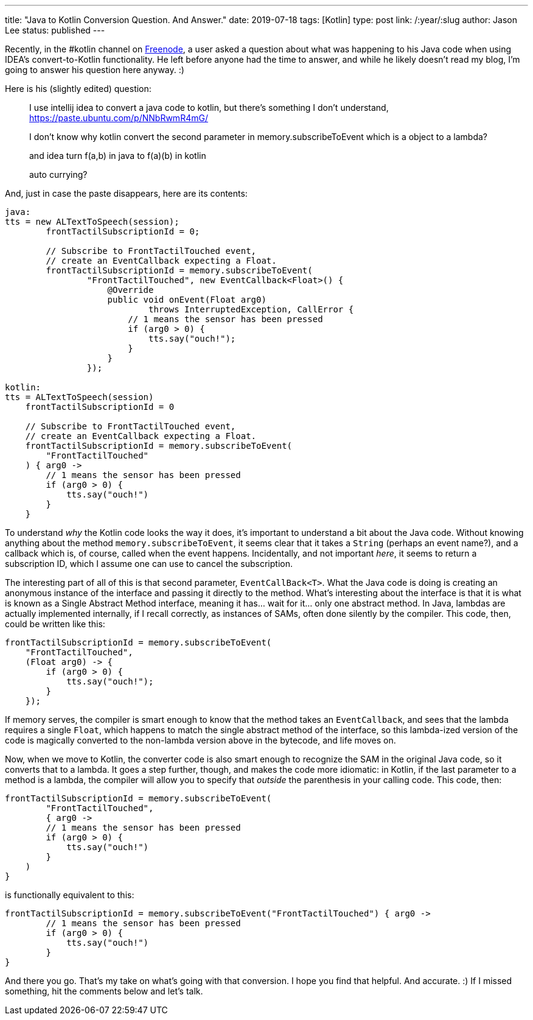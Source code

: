 ---
title: "Java to Kotlin Conversion Question. And Answer."
date: 2019-07-18
tags: [Kotlin]
type: post
link: /:year/:slug
author: Jason Lee
status: published
---

Recently, in the #kotlin channel on https://freenode.net[Freenode], a user asked a question about what was happening to his
Java code when using IDEA's convert-to-Kotlin functionality. He left before anyone had the time to answer, and while he
likely doesn't read my blog, I'm going to answer his question here anyway. :)

// more

Here is his (slightly edited) question:

____
I use intellij idea to convert a java code to kotlin, but there's something I don't understand, https://paste.ubuntu.com/p/NNbRwmR4mG/

I don't know why kotlin convert the second parameter in memory.subscribeToEvent which is a object to a lambda?

and idea turn f(a,b) in java to f(a)(b) in kotlin

auto currying?
____

And, just in case the paste disappears, here are its contents:

[source,java]
----
java:
tts = new ALTextToSpeech(session);
        frontTactilSubscriptionId = 0;

        // Subscribe to FrontTactilTouched event,
        // create an EventCallback expecting a Float.
        frontTactilSubscriptionId = memory.subscribeToEvent(
                "FrontTactilTouched", new EventCallback<Float>() {
                    @Override
                    public void onEvent(Float arg0)
                            throws InterruptedException, CallError {
                        // 1 means the sensor has been pressed
                        if (arg0 > 0) {
                            tts.say("ouch!");
                        }
                    }
                });

kotlin:
tts = ALTextToSpeech(session)
    frontTactilSubscriptionId = 0

    // Subscribe to FrontTactilTouched event,
    // create an EventCallback expecting a Float.
    frontTactilSubscriptionId = memory.subscribeToEvent(
        "FrontTactilTouched"
    ) { arg0 ->
        // 1 means the sensor has been pressed
        if (arg0 > 0) {
            tts.say("ouch!")
        }
    }
----

To understand _why_ the Kotlin code looks the way it does, it's important to understand a bit about the Java code. Without
knowing anything about the method `memory.subscribeToEvent`, it seems clear that it takes a `String` (perhaps an event name?),
and a callback which is, of course, called when the event happens. Incidentally, and not important _here_, it seems to return
a subscription ID, which I assume one can use to cancel the subscription.

The interesting part of all of this is that second parameter, `EventCallBack<T>`. What the Java code is doing is creating an
anonymous instance of the interface and passing it directly to the method. What's interesting about the interface is that it
is what is known as a Single Abstract Method interface, meaning it has... wait for it... only one abstract method. In Java,
lambdas are actually implemented internally, if I recall correctly, as instances of SAMs, often done silently by the compiler.
This code, then, could be written like this:

[source,java]
----
frontTactilSubscriptionId = memory.subscribeToEvent(
    "FrontTactilTouched",
    (Float arg0) -> {
        if (arg0 > 0) {
            tts.say("ouch!");
        }
    });
----

If memory serves, the compiler is smart enough to know that the method takes an `EventCallback`, and sees that the lambda requires a single
`Float`, which happens to match the single abstract method of the interface, so this lambda-ized version of the code is
magically converted to the non-lambda version above in the bytecode, and life moves on.

Now, when we move to Kotlin, the converter code is also smart enough to recognize the SAM in the original Java code, so it
converts that to a lambda. It goes a step further, though, and makes the code more idiomatic: in Kotlin, if the last
parameter to a method is a lambda, the compiler will allow you to specify that _outside_ the parenthesis in your calling code.
This code, then:

[source,kotlin]
----
frontTactilSubscriptionId = memory.subscribeToEvent(
        "FrontTactilTouched",
        { arg0 ->
        // 1 means the sensor has been pressed
        if (arg0 > 0) {
            tts.say("ouch!")
        }
    )
}
----

is functionally equivalent to this:

[source,kotlin]
----
frontTactilSubscriptionId = memory.subscribeToEvent("FrontTactilTouched") { arg0 ->
        // 1 means the sensor has been pressed
        if (arg0 > 0) {
            tts.say("ouch!")
        }
}
----

And there you go. That's my take on what's going with that conversion. I hope you find that helpful. And accurate. :) If I
missed something, hit the comments below and let's talk.
